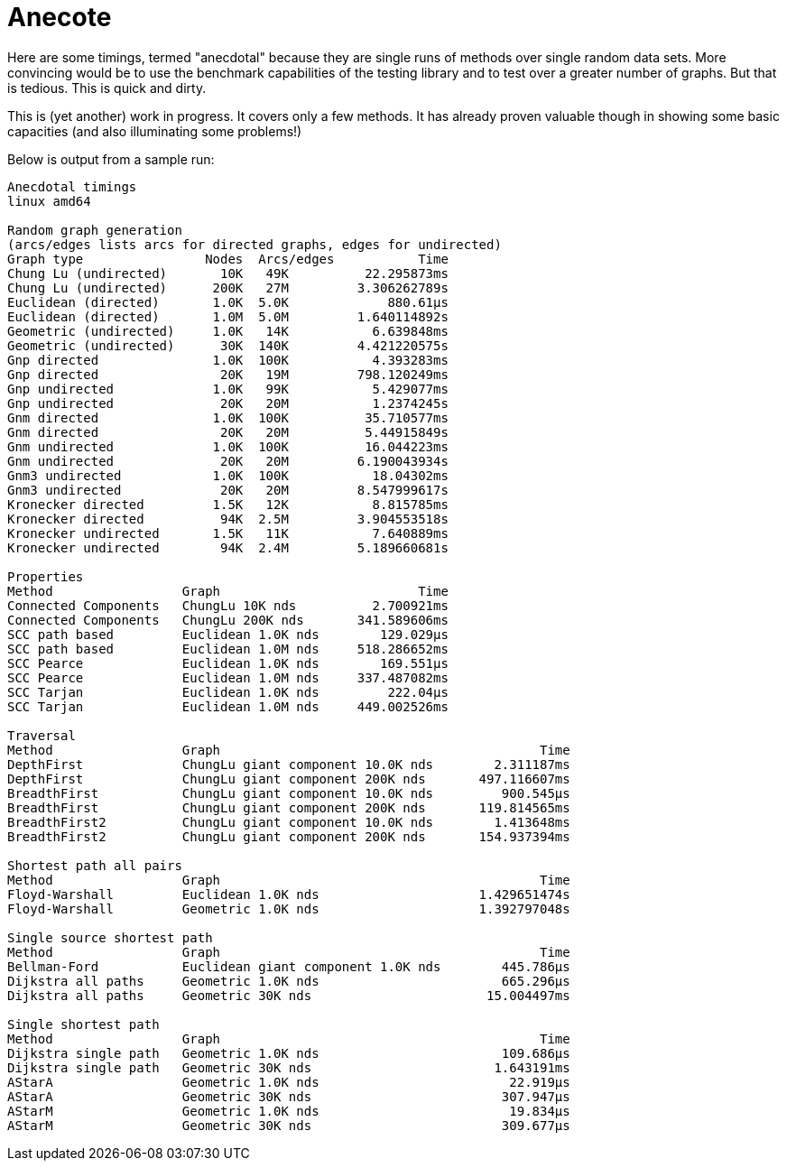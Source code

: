 = Anecote

Here are some timings, termed "anecdotal" because they are single runs of
methods over single random data sets.  More convincing would be to use the
benchmark capabilities of the testing library and to test over a greater
number of graphs.  But that is tedious.  This is quick and dirty.

This is (yet another) work in progress.  It covers only a few methods.
It has already proven valuable though in showing some basic capacities
(and also illuminating some problems!)

Below is output from a sample run:

....
Anecdotal timings
linux amd64

Random graph generation
(arcs/edges lists arcs for directed graphs, edges for undirected)
Graph type                Nodes  Arcs/edges           Time
Chung Lu (undirected)       10K   49K          22.295873ms
Chung Lu (undirected)      200K   27M         3.306262789s
Euclidean (directed)       1.0K  5.0K             880.61µs
Euclidean (directed)       1.0M  5.0M         1.640114892s
Geometric (undirected)     1.0K   14K           6.639848ms
Geometric (undirected)      30K  140K         4.421220575s
Gnp directed               1.0K  100K           4.393283ms
Gnp directed                20K   19M         798.120249ms
Gnp undirected             1.0K   99K           5.429077ms
Gnp undirected              20K   20M           1.2374245s
Gnm directed               1.0K  100K          35.710577ms
Gnm directed                20K   20M          5.44915849s
Gnm undirected             1.0K  100K          16.044223ms
Gnm undirected              20K   20M         6.190043934s
Gnm3 undirected            1.0K  100K           18.04302ms
Gnm3 undirected             20K   20M         8.547999617s
Kronecker directed         1.5K   12K           8.815785ms
Kronecker directed          94K  2.5M         3.904553518s
Kronecker undirected       1.5K   11K           7.640889ms
Kronecker undirected        94K  2.4M         5.189660681s

Properties
Method                 Graph                          Time
Connected Components   ChungLu 10K nds          2.700921ms
Connected Components   ChungLu 200K nds       341.589606ms
SCC path based         Euclidean 1.0K nds        129.029µs
SCC path based         Euclidean 1.0M nds     518.286652ms
SCC Pearce             Euclidean 1.0K nds        169.551µs
SCC Pearce             Euclidean 1.0M nds     337.487082ms
SCC Tarjan             Euclidean 1.0K nds         222.04µs
SCC Tarjan             Euclidean 1.0M nds     449.002526ms

Traversal
Method                 Graph                                          Time
DepthFirst             ChungLu giant component 10.0K nds        2.311187ms
DepthFirst             ChungLu giant component 200K nds       497.116607ms
BreadthFirst           ChungLu giant component 10.0K nds         900.545µs
BreadthFirst           ChungLu giant component 200K nds       119.814565ms
BreadthFirst2          ChungLu giant component 10.0K nds        1.413648ms
BreadthFirst2          ChungLu giant component 200K nds       154.937394ms

Shortest path all pairs
Method                 Graph                                          Time
Floyd-Warshall         Euclidean 1.0K nds                     1.429651474s
Floyd-Warshall         Geometric 1.0K nds                     1.392797048s

Single source shortest path
Method                 Graph                                          Time
Bellman-Ford           Euclidean giant component 1.0K nds        445.786µs
Dijkstra all paths     Geometric 1.0K nds                        665.296µs
Dijkstra all paths     Geometric 30K nds                       15.004497ms

Single shortest path
Method                 Graph                                          Time
Dijkstra single path   Geometric 1.0K nds                        109.686µs
Dijkstra single path   Geometric 30K nds                        1.643191ms
AStarA                 Geometric 1.0K nds                         22.919µs
AStarA                 Geometric 30K nds                         307.947µs
AStarM                 Geometric 1.0K nds                         19.834µs
AStarM                 Geometric 30K nds                         309.677µs
....
